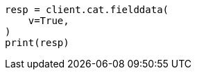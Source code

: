 // This file is autogenerated, DO NOT EDIT
// cat/fielddata.asciidoc:158

[source, python]
----
resp = client.cat.fielddata(
    v=True,
)
print(resp)
----
